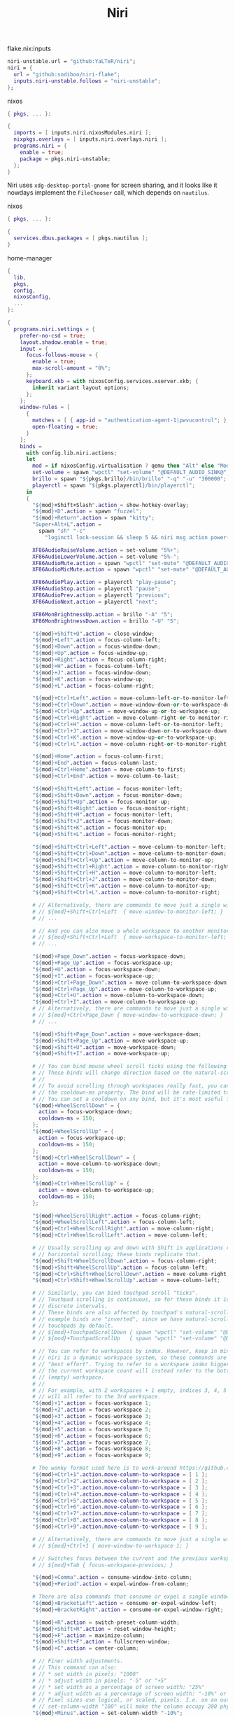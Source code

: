 :PROPERTIES:
:ID:       23dfb7b5-971f-4732-9c7b-c2b610b8bef7
:END:
# SPDX-FileCopyrightText: 2024 László Vaskó <vlaci@fastmail.com>
#
# SPDX-License-Identifier: EUPL-1.2
#+title: Niri

#+caption: flake.nix:inputs
#+begin_src nix :noweb-ref flake-inputs
niri-unstable.url = "github:YaLTeR/niri";
niri = {
  url = "github:sodiboo/niri-flake";
  inputs.niri-unstable.follows = "niri-unstable";
};
#+end_src

#+caption: nixos
#+begin_src nix :noweb-ref nixos-modules :prologue "(" :epilogue ")"
{ pkgs, ... }:

{
  imports = [ inputs.niri.nixosModules.niri ];
  nixpkgs.overlays = [ inputs.niri.overlays.niri ];
  programs.niri = {
    enable = true;
    package = pkgs.niri-unstable;
  };
}
#+end_src

Niri uses =xdg-desktop-portal-gnome= for screen sharing, and it looks like it nowdays implement the ~FileChooser~ call, which depends on =nautilus=.

#+caption: nixos
#+begin_src nix :noweb-ref nixos-modules :prologue "(" :epilogue ")"
{ pkgs, ... }:

{
  services.dbus.packages = [ pkgs.nautilus ];
}
#+end_src


#+caption: home-manager
#+begin_src nix :noweb-ref home-manager-modules :prologue "(" :epilogue ")"
{
  lib,
  pkgs,
  config,
  nixosConfig,
  ...
}:

{
  programs.niri.settings = {
    prefer-no-csd = true;
    layout.shadow.enable = true;
    input = {
      focus-follows-mouse = {
        enable = true;
        max-scroll-amount = "0%";
      };
      keyboard.xkb = with nixosConfig.services.xserver.xkb; {
        inherit variant layout options;
      };
    };
    window-rules = [
      {
        matches = [ { app-id = "authentication-agent-1|pwvucontrol"; } ];
        open-floating = true;
      }
    ];
    binds =
      with config.lib.niri.actions;
      let
        mod = if nixosConfig.virtualisation ? qemu then "Alt" else "Mod";
        set-volume = spawn "wpctl" "set-volume" "@DEFAULT_AUDIO_SINK@";
        brillo = spawn "${pkgs.brillo}/bin/brillo" "-q" "-u" "300000";
        playerctl = spawn "${pkgs.playerctl}/bin/playerctl";
      in
      {
        "${mod}+Shift+Slash".action = show-hotkey-overlay;
        "${mod}+D".action = spawn "fuzzel";
        "${mod}+Return".action = spawn "kitty";
        "Super+Alt+L".action =
          spawn "sh" "-c"
            "loginctl lock-session && sleep 5 && niri msg action power-off-monitors";

        XF86AudioRaiseVolume.action = set-volume "5%+";
        XF86AudioLowerVolume.action = set-volume "5%-";
        XF86AudioMute.action = spawn "wpctl" "set-mute" "@DEFAULT_AUDIO_SINK@" "toggle";
        XF86AudioMicMute.action = spawn "wpctl" "set-mute" "@DEFAULT_AUDIO_SOURCE@" "toggle";

        XF86AudioPlay.action = playerctl "play-pause";
        XF86AudioStop.action = playerctl "pause";
        XF86AudioPrev.action = playerctl "previous";
        XF86AudioNext.action = playerctl "next";

        XF86MonBrightnessUp.action = brillo "-A" "5";
        XF86MonBrightnessDown.action = brillo "-U" "5";

        "${mod}+Shift+Q".action = close-window;
        "${mod}+Left".action = focus-column-left;
        "${mod}+Down".action = focus-window-down;
        "${mod}+Up".action = focus-window-up;
        "${mod}+Right".action = focus-column-right;
        "${mod}+H".action = focus-column-left;
        "${mod}+J".action = focus-window-down;
        "${mod}+K".action = focus-window-up;
        "${mod}+L".action = focus-column-right;

        "${mod}+Ctrl+Left".action = move-column-left-or-to-monitor-left;
        "${mod}+Ctrl+Down".action = move-window-down-or-to-workspace-down;
        "${mod}+Ctrl+Up".action = move-window-up-or-to-workspace-up;
        "${mod}+Ctrl+Right".action = move-column-right-or-to-monitor-right;
        "${mod}+Ctrl+H".action = move-column-left-or-to-monitor-left;
        "${mod}+Ctrl+J".action = move-window-down-or-to-workspace-down;
        "${mod}+Ctrl+K".action = move-window-up-or-to-workspace-up;
        "${mod}+Ctrl+L".action = move-column-right-or-to-monitor-right;

        "${mod}+Home".action = focus-column-first;
        "${mod}+End".action = focus-column-last;
        "${mod}+Ctrl+Home".action = move-column-to-first;
        "${mod}+Ctrl+End".action = move-column-to-last;

        "${mod}+Shift+Left".action = focus-monitor-left;
        "${mod}+Shift+Down".action = focus-monitor-down;
        "${mod}+Shift+Up".action = focus-monitor-up;
        "${mod}+Shift+Right".action = focus-monitor-right;
        "${mod}+Shift+H".action = focus-monitor-left;
        "${mod}+Shift+J".action = focus-monitor-down;
        "${mod}+Shift+K".action = focus-monitor-up;
        "${mod}+Shift+L".action = focus-monitor-right;

        "${mod}+Shift+Ctrl+Left".action = move-column-to-monitor-left;
        "${mod}+Shift+Ctrl+Down".action = move-column-to-monitor-down;
        "${mod}+Shift+Ctrl+Up".action = move-column-to-monitor-up;
        "${mod}+Shift+Ctrl+Right".action = move-column-to-monitor-right;
        "${mod}+Shift+Ctrl+H".action = move-column-to-monitor-left;
        "${mod}+Shift+Ctrl+J".action = move-column-to-monitor-down;
        "${mod}+Shift+Ctrl+K".action = move-column-to-monitor-up;
        "${mod}+Shift+Ctrl+L".action = move-column-to-monitor-right;

        # // Alternatively, there are commands to move just a single window:
        # // ${mod}+Shift+Ctrl+Left  { move-window-to-monitor-left; }
        # // ...

        # // And you can also move a whole workspace to another monitor:
        # // ${mod}+Shift+Ctrl+Left  { move-workspace-to-monitor-left; }
        # // ...

        "${mod}+Page_Down".action = focus-workspace-down;
        "${mod}+Page_Up".action = focus-workspace-up;
        "${mod}+U".action = focus-workspace-down;
        "${mod}+I".action = focus-workspace-up;
        "${mod}+Ctrl+Page_Down".action = move-column-to-workspace-down;
        "${mod}+Ctrl+Page_Up".action = move-column-to-workspace-up;
        "${mod}+Ctrl+U".action = move-column-to-workspace-down;
        "${mod}+Ctrl+I".action = move-column-to-workspace-up;
        # // Alternatively, there are commands to move just a single window:
        # // ${mod}+Ctrl+Page_Down { move-window-to-workspace-down; }
        # // ...

        "${mod}+Shift+Page_Down".action = move-workspace-down;
        "${mod}+Shift+Page_Up".action = move-workspace-up;
        "${mod}+Shift+U".action = move-workspace-down;
        "${mod}+Shift+I".action = move-workspace-up;

        # // You can bind mouse wheel scroll ticks using the following syntax.
        # // These binds will change direction based on the natural-scroll setting.
        # //
        # // To avoid scrolling through workspaces really fast, you can use
        # // the cooldown-ms property. The bind will be rate-limited to this value.
        # // You can set a cooldown on any bind, but it's most useful for the wheel.
        "${mod}+WheelScrollDown" = {
          action = focus-workspace-down;
          cooldown-ms = 150;
        };
        "${mod}+WheelScrollUp" = {
          action = focus-workspace-up;
          cooldown-ms = 150;
        };
        "${mod}+Ctrl+WheelScrollDown" = {
          action = move-column-to-workspace-down;
          cooldown-ms = 150;
        };
        "${mod}+Ctrl+WheelScrollUp" = {
          action = move-column-to-workspace-up;
          cooldown-ms = 150;
        };

        "${mod}+WheelScrollRight".action = focus-column-right;
        "${mod}+WheelScrollLeft".action = focus-column-left;
        "${mod}+Ctrl+WheelScrollRight".action = move-column-right;
        "${mod}+Ctrl+WheelScrollLeft".action = move-column-left;

        # // Usually scrolling up and down with Shift in applications results in
        # // horizontal scrolling; these binds replicate that.
        "${mod}+Shift+WheelScrollDown".action = focus-column-right;
        "${mod}+Shift+WheelScrollUp".action = focus-column-left;
        "${mod}+Ctrl+Shift+WheelScrollDown".action = move-column-right;
        "${mod}+Ctrl+Shift+WheelScrollUp".action = move-column-left;

        # // Similarly, you can bind touchpad scroll "ticks".
        # // Touchpad scrolling is continuous, so for these binds it is split into
        # // discrete intervals.
        # // These binds are also affected by touchpad's natural-scroll, so these
        # // example binds are "inverted", since we have natural-scroll enabled for
        # // touchpads by default.
        # // ${mod}+TouchpadScrollDown { spawn "wpctl" "set-volume" "@DEFAULT_AUDIO_SINK@" "0.02+"; }
        # // ${mod}+TouchpadScrollUp   { spawn "wpctl" "set-volume" "@DEFAULT_AUDIO_SINK@" "0.02-"; }

        # // You can refer to workspaces by index. However, keep in mind that
        # // niri is a dynamic workspace system, so these commands are kind of
        # // "best effort". Trying to refer to a workspace index bigger than
        # // the current workspace count will instead refer to the bottommost
        # // (empty) workspace.
        # //
        # // For example, with 2 workspaces + 1 empty, indices 3, 4, 5 and so on
        # // will all refer to the 3rd workspace.
        "${mod}+1".action = focus-workspace 1;
        "${mod}+2".action = focus-workspace 2;
        "${mod}+3".action = focus-workspace 3;
        "${mod}+4".action = focus-workspace 4;
        "${mod}+5".action = focus-workspace 5;
        "${mod}+6".action = focus-workspace 6;
        "${mod}+7".action = focus-workspace 7;
        "${mod}+8".action = focus-workspace 8;
        "${mod}+9".action = focus-workspace 9;

        # The wonky format used here is to work-around https://github.com/sodiboo/niri-flake/issues/944
        "${mod}+Ctrl+1".action.move-column-to-workspace = [ 1 ];
        "${mod}+Ctrl+2".action.move-column-to-workspace = [ 2 ];
        "${mod}+Ctrl+3".action.move-column-to-workspace = [ 3 ];
        "${mod}+Ctrl+4".action.move-column-to-workspace = [ 4 ];
        "${mod}+Ctrl+5".action.move-column-to-workspace = [ 5 ];
        "${mod}+Ctrl+6".action.move-column-to-workspace = [ 6 ];
        "${mod}+Ctrl+7".action.move-column-to-workspace = [ 7 ];
        "${mod}+Ctrl+8".action.move-column-to-workspace = [ 8 ];
        "${mod}+Ctrl+9".action.move-column-to-workspace = [ 9 ];

        # // Alternatively, there are commands to move just a single window:
        # // ${mod}+Ctrl+1 { move-window-to-workspace 1; }

        # // Switches focus between the current and the previous workspace.
        # // ${mod}+Tab { focus-workspace-previous; }

        "${mod}+Comma".action = consume-window-into-column;
        "${mod}+Period".action = expel-window-from-column;

        # There are also commands that consume or expel a single window to the side.
        "${mod}+BracketLeft".action = consume-or-expel-window-left;
        "${mod}+BracketRight".action = consume-or-expel-window-right;

        "${mod}+R".action = switch-preset-column-width;
        "${mod}+Shift+R".action = reset-window-height;
        "${mod}+F".action = maximize-column;
        "${mod}+Shift+F".action = fullscreen-window;
        "${mod}+C".action = center-column;

        # // Finer width adjustments.
        # // This command can also:
        # // * set width in pixels: "1000"
        # // * adjust width in pixels: "-5" or "+5"
        # // * set width as a percentage of screen width: "25%"
        # // * adjust width as a percentage of screen width: "-10%" or "+10%"
        # // Pixel sizes use logical, or scaled, pixels. I.e. on an output with scale 2.0,
        # // set-column-width "100" will make the column occupy 200 physical screen pixels.
        "${mod}+Minus".action = set-column-width "-10%";
        "${mod}+Equal".action = set-column-width "+10%";

        # // Finer height adjustments when in column with other windows.
        "${mod}+Shift+Minus".action = set-window-height "-10%";
        "${mod}+Shift+Equal".action = set-window-height "+10%";

        # // Actions to switch layouts.
        # // Note: if you uncomment these, make sure you do NOT have
        # // a matching layout switch hotkey configured in xkb options above.
        # // Having both at once on the same hotkey will break the switching,
        # // since it will switch twice upon pressing the hotkey (once by xkb, once by niri).
        # // ${mod}+Space       { switch-layout "next"; }
        # // ${mod}+Shift+Space { switch-layout "prev"; }

        "Print".action = screenshot;
        "Alt+Print".action = screenshot-window;

        # // The quit action will show a confirmation dialog to avoid accidental exits.
        "${mod}+Shift+E".action = quit;

        # // Powers off the monitors. To turn them back on, do any input like
        # // moving the mouse or pressing any other key.
        "${mod}+Shift+P".action = power-off-monitors;
      };
    spawn-at-startup = [
      { command = [ "waybar" ]; }
      { command = [ "${lib.getExe pkgs.networkmanagerapplet}" ]; }
      { command = [ "${lib.getExe pkgs.xwayland-satellite}" ]; }
    ];
    environment."DISPLAY" = ":0";
  };
}
#+end_src

#+begin_src nix :noweb-ref home-manager-modules :prologue "(" :epilogue ")"
{ lib, pkgs, ... }:

{
  programs.waybar = {
    enable = true;
    settings = [
      {
        layer = "top";
        position = "top";

        modules-left = [ "niri/workspaces" ];
        modules-center = [ "niri/window" ];
        modules-right = [
          "idle_inhibitor"
          "niri/language"
          "pulseaudio"
          "disk"
          "battery"
          "custom/notification"
          "tray"
          "clock"
        ];

        "niri/workspaces" = {
          format = "{icon} {value}";
          format-icons = {
            active = "";
            default = "";
          };
        };

        "niri/window" = {
          icon = true;
        };

        idle_inhibitor = {
          format = "{icon}";
          format-icons = {
            activated = "";
            deactivated = "";
          };
        };

        "niri/language" = {
          format = "{short} <sup>{variant}</sup>";
        };
        "pulseaudio" = {
          format = "{icon}";
          format-bluetooth = "{icon} ";
          format-muted = "󰝟";
          format-icons = {
            headphone = "";
            default = [ "" "" ];
          };
          scroll-step = 1;
          on-click = "${lib.getExe pkgs.pwvucontrol}";
        };

        clock = {
          format = "{:%H:%M}  ";
          format-alt = "{:%A; %B %d, %Y (%R)}  ";
          tooltip-format = "<tt><small>{calendar}</small></tt>";
          calendar = {
            mode = "year";
            mode-mon-col = 3;
            weeks-pos = "right";
            on-scroll = 1;
            on-click-right = "mode";
            format = {
              months = "<span color='#ffead3'><b>{}</b></span>";
              days = "<span color='#ecc6d9'><b>{}</b></span>";
              weeks = "<span color='#99ffdd'><b>W{}</b></span>";
              weekdays = "<span color='#ffcc66'><b>{}</b></span>";
              today = "<span color='#ff6699'><b><u>{}</u></b></span>";
            };
          };
          actions = {
            on-click-right = "mode";
            on-click-forward = "tz_up";
            on-click-backward = "tz_down";
            on-scroll-up = "shift_up";
            on-scroll-down = "shift_down";
          };
        };

        battery = {
          format = "{icon}";

          format-icons = [ "󰁺" "󰁻" "󰁼" "󰁽" "󰁾" "󰁿" "󰂀" "󰂁" "󰂂" "󰁹" ];
          states = {
            battery-10 = 10;
            battery-20 = 20;
            battery-30 = 30;
            battery-40 = 40;
            battery-50 = 50;
            battery-60 = 60;
            battery-70 = 70;
            battery-80 = 80;
            battery-90 = 90;
            battery-100 = 100;
          };

          format-plugged = "󰚥";
          format-charging-battery-10 = "󰢜";
          format-charging-battery-20 = "󰂆";
          format-charging-battery-30 = "󰂇";
          format-charging-battery-40 = "󰂈";
          format-charging-battery-50 = "󰢝";
          format-charging-battery-60 = "󰂉";
          format-charging-battery-70 = "󰢞";
          format-charging-battery-80 = "󰂊";
          format-charging-battery-90 = "󰂋";
          format-charging-battery-100 = "󰂅";
          tooltip-format = "{capacity}% {timeTo}";
        };

        "custom/notification" = {
          format = "{icon}  {}  ";
          tooltip-format = "Left: Open Notification Center\nRight: Toggle Do not Disturb\nMiddle: Clear Notifications";
          format-icons = {
            notification = "<span foreground='red'><sup></sup></span>";
            none = "";
            dnd-notification = "<span foreground='red'><sup></sup></span>";
            dnd-none = "";
            inhibited-notification = "<span foreground='red'><sup></sup></span>";
            inhibited-none = "";
            dnd-inhibited-notification = "<span foreground='red'><sup></sup></span>";
            dnd-inhibited-none = "";
          };
          return-type = "json";
          exec-if = "which swaync-client";
          exec = "swaync-client -swb";
          on-click = "swaync-client -t -sw";
          on-click-right = "swaync-client -d -sw";
          on-click-middle = "swaync-client -C";
          escape = true;
        };

        tray = {
          icon-size = 21;
          spacing = 10;
        };
      }
    ];
    style = ''
      #workspaces button {
          color: @base05;
      }
    '';
  };
}
#+end_src

#+begin_src nix :noweb-ref nixos-modules
{
  _.persist.users.vlaci.directories = [ ".local/state/wireplumber" ];
}
#+end_src

#+begin_src nix :noweb-ref home-manager-modules
{
  programs.fuzzel.enable = true;
}
#+end_src

#+begin_src nix :noweb-ref nixos-modules
{
  _.persist.users.vlaci.files = [ ".cache/fuzzel" ];
}
#+end_src

#+begin_src nix :noweb-ref home-manager-modules
{
  services.swaync.enable = true;
}
#+end_src

#+begin_src nix :noweb-ref home-manager-modules :prologue "(" :epilogue ")"
{ pkgs, ... }:

{
  home.packages = with pkgs; [
    wl-clipboard
  ];
}
#+end_src

Working around the issue[fn:1] of waybar panels are duplicating after DPMS standby

#+begin_src nix :noweb-ref home-manager-modules :prologue "(" :epilogue ")"
{ lib, ...}:

{
  programs.waybar.systemd.enable = true;
  systemd.user.services."waybar".Service.ExecReload = lib.mkForce "";
}
#+end_src

#+begin_src nix :noweb-ref home-manager-modules :prologue "(" :epilogue ")"
{
  pkgs,
  lib,
  ...
}:

let
  bgImageSection = name: ''
    #${name} {
      background-image: image(url("${pkgs.wlogout}/share/wlogout/icons/${name}.png"));
    }
  '';
in
{
  programs.wlogout = {
    enable = true;

    style = ''
      ,* {
        background: none;
      }

      window {
      	background-color: rgba(0, 0, 0, .5);
      }

      button {
        background: rgba(0, 0, 0, .05);
        border-radius: 8px;
        box-shadow: inset 0 0 0 1px rgba(255, 255, 255, .1), 0 0 rgba(0, 0, 0, .5);
        margin: 1rem;
        background-repeat: no-repeat;
        background-position: center;
        background-size: 25%;
      }

      button:focus, button:active, button:hover {
        background-color: rgba(255, 255, 255, 0.2);
        outline-style: none;
      }

      ${lib.concatMapStringsSep "\n" bgImageSection [
        "lock"
        "logout"
        "suspend"
        "hibernate"
        "shutdown"
        "reboot"
      ]}
    '';
  };
}
#+end_src

* Footnotes

[fn:1] https://github.com/Alexays/Waybar/issues/3344
